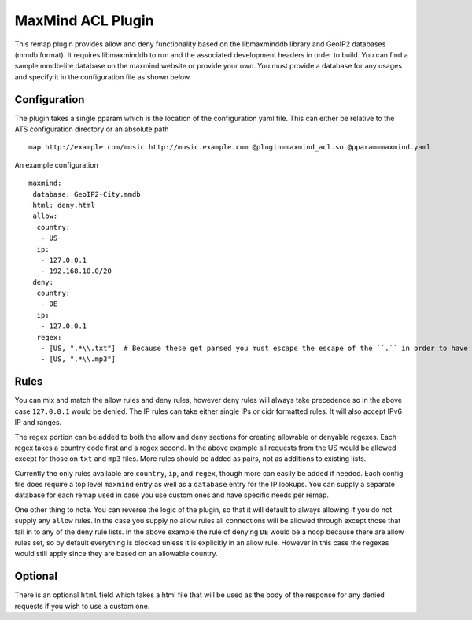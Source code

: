 .. _admin-plugins-maxmind-acl:

MaxMind ACL Plugin
******************

.. Licensed to the Apache Software Foundation (ASF) under one
   or more contributor license agreements.  See the NOTICE file
  distributed with this work for additional information
  regarding copyright ownership.  The ASF licenses this file
  to you under the Apache License, Version 2.0 (the
  "License"); you may not use this file except in compliance
  with the License.  You may obtain a copy of the License at

   http://www.apache.org/licenses/LICENSE-2.0

  Unless required by applicable law or agreed to in writing,
  software distributed under the License is distributed on an
  "AS IS" BASIS, WITHOUT WARRANTIES OR CONDITIONS OF ANY
  KIND, either express or implied.  See the License for the
  specific language governing permissions and limitations
  under the License.

This remap plugin provides allow and deny functionality based on the libmaxminddb
library and GeoIP2 databases (mmdb format). It requires libmaxminddb to run
and the associated development headers in order to build. You can find a sample
mmdb-lite database on the maxmind website or provide your own. You must provide a database
for any usages and specify it in the configuration file as shown below.

Configuration
=============

The plugin takes a single pparam which is the location of the configuration yaml
file. This can either be relative to the ATS configuration directory or an absolute path ::

   map http://example.com/music http://music.example.com @plugin=maxmind_acl.so @pparam=maxmind.yaml

An example configuration ::

   maxmind:
    database: GeoIP2-City.mmdb
    html: deny.html
    allow:
     country:
      - US
     ip:
      - 127.0.0.1
      - 192.168.10.0/20
    deny:
     country:
      - DE
     ip:
      - 127.0.0.1
     regex:
      - [US, ".*\\.txt"]  # Because these get parsed you must escape the escape of the ``.`` in order to have it be escaped in the regex, resulting in ".*\.txt"
      - [US, ".*\\.mp3"]

Rules
=====

You can mix and match the allow rules and deny rules, however deny rules will always take precedence so in the above case ``127.0.0.1`` would be denied.
The IP rules can take either single IPs or cidr formatted rules. It will also accept IPv6 IP and ranges.

The regex portion can be added to both the allow and deny sections for creating allowable or denyable regexes. Each regex takes a country code first and a regex second.
In the above example all requests from the US would be allowed except for those on ``txt`` and ``mp3`` files. More rules should be added as pairs, not as additions to existing lists.

Currently the only rules available are ``country``, ``ip``, and ``regex``, though more can easily be added if needed. Each config file does require a top level
``maxmind`` entry as well as a ``database`` entry for the IP lookups.  You can supply a separate database for each remap used in case you use custom
ones and have specific needs per remap.

One other thing to note.  You can reverse the logic of the plugin, so that it will default to always allowing if you do not supply any ``allow`` rules.
In the case you supply no allow rules all connections will be allowed through except those that fall in to any of the deny rule lists. In the above example
the rule of denying ``DE`` would be a noop because there are allow rules set, so by default everything is blocked unless it is explicitly in an allow rule.
However in this case the regexes would still apply since they are based on an allowable country.

Optional
========

There is an optional ``html`` field which takes a html file that will be used as the body of the response for any denied requests if you wish to use a custom one.
